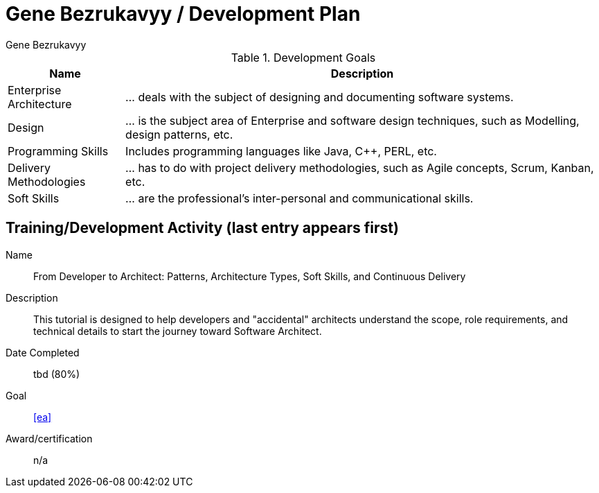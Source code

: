 = Gene Bezrukavyy / Development Plan
Gene Bezrukavyy

.Development Goals
[options="header,autowidth"]
|===

| Name | Description

| [[ea]] Enterprise Architecture
| ... deals with the subject of designing and documenting software systems.

| [[design]] Design
| ... is the subject area of Enterprise and software design techniques, such as Modelling, design patterns, etc.

| [[programming]] Programming Skills
| Includes programming languages like Java, C++, PERL, etc.

| [[delivery-methodologies]] Delivery Methodologies
| ... has to do with project delivery methodologies, such as Agile concepts, Scrum, Kanban, etc.

| [[soft-skills]] Soft Skills
| ... are the professional's inter-personal and communicational skills.

|===

== Training/Development Activity (last entry appears first)

[example]
--
Name:: From Developer to Architect: Patterns, Architecture Types, Soft Skills, and Continuous Delivery
Description:: This tutorial is designed to help developers and "accidental" architects understand the scope, role requirements, and technical details to start the journey toward Software Architect.
Date Completed:: tbd (80%)
Goal:: <<ea>>
Award/certification:: n/a
--
